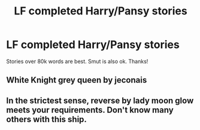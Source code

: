 #+TITLE: LF completed Harry/Pansy stories

* LF completed Harry/Pansy stories
:PROPERTIES:
:Author: daphnevader
:Score: 3
:DateUnix: 1510021845.0
:DateShort: 2017-Nov-07
:FlairText: Request
:END:
Stories over 80k words are best. Smut is also ok. Thanks!


** White Knight grey queen by jeconais
:PROPERTIES:
:Author: TurtlePig
:Score: 1
:DateUnix: 1510160805.0
:DateShort: 2017-Nov-08
:END:


** In the strictest sense, reverse by lady moon glow meets your requirements. Don't know many others with this ship.
:PROPERTIES:
:Author: bernstien
:Score: 0
:DateUnix: 1510135884.0
:DateShort: 2017-Nov-08
:END:
